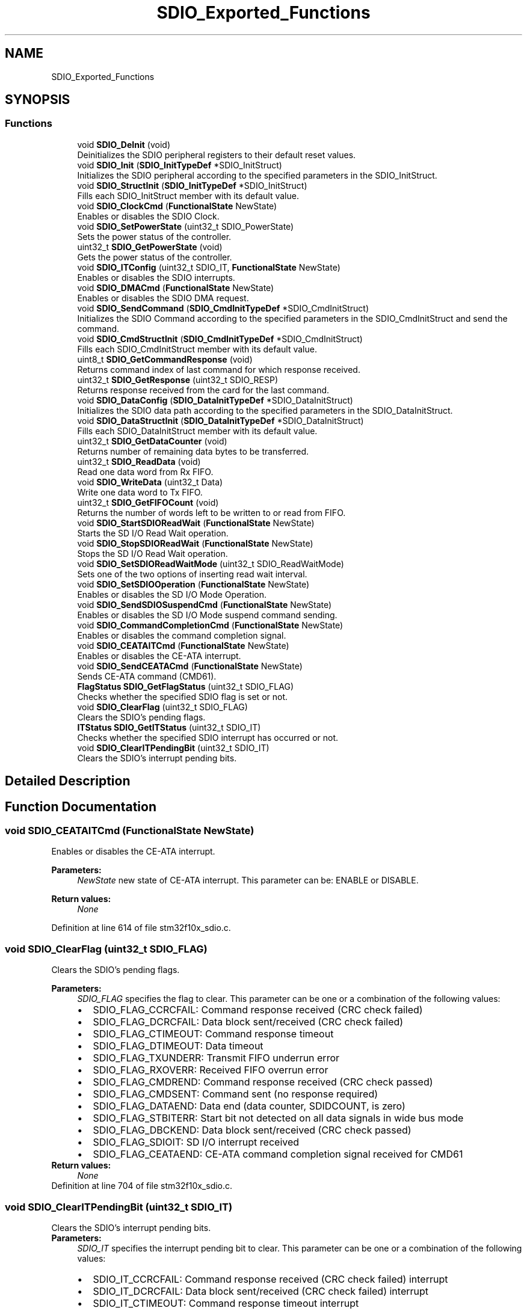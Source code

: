 .TH "SDIO_Exported_Functions" 3 "Sun Apr 16 2017" "STM32_CMSIS" \" -*- nroff -*-
.ad l
.nh
.SH NAME
SDIO_Exported_Functions
.SH SYNOPSIS
.br
.PP
.SS "Functions"

.in +1c
.ti -1c
.RI "void \fBSDIO_DeInit\fP (void)"
.br
.RI "Deinitializes the SDIO peripheral registers to their default reset values\&. "
.ti -1c
.RI "void \fBSDIO_Init\fP (\fBSDIO_InitTypeDef\fP *SDIO_InitStruct)"
.br
.RI "Initializes the SDIO peripheral according to the specified parameters in the SDIO_InitStruct\&. "
.ti -1c
.RI "void \fBSDIO_StructInit\fP (\fBSDIO_InitTypeDef\fP *SDIO_InitStruct)"
.br
.RI "Fills each SDIO_InitStruct member with its default value\&. "
.ti -1c
.RI "void \fBSDIO_ClockCmd\fP (\fBFunctionalState\fP NewState)"
.br
.RI "Enables or disables the SDIO Clock\&. "
.ti -1c
.RI "void \fBSDIO_SetPowerState\fP (uint32_t SDIO_PowerState)"
.br
.RI "Sets the power status of the controller\&. "
.ti -1c
.RI "uint32_t \fBSDIO_GetPowerState\fP (void)"
.br
.RI "Gets the power status of the controller\&. "
.ti -1c
.RI "void \fBSDIO_ITConfig\fP (uint32_t SDIO_IT, \fBFunctionalState\fP NewState)"
.br
.RI "Enables or disables the SDIO interrupts\&. "
.ti -1c
.RI "void \fBSDIO_DMACmd\fP (\fBFunctionalState\fP NewState)"
.br
.RI "Enables or disables the SDIO DMA request\&. "
.ti -1c
.RI "void \fBSDIO_SendCommand\fP (\fBSDIO_CmdInitTypeDef\fP *SDIO_CmdInitStruct)"
.br
.RI "Initializes the SDIO Command according to the specified parameters in the SDIO_CmdInitStruct and send the command\&. "
.ti -1c
.RI "void \fBSDIO_CmdStructInit\fP (\fBSDIO_CmdInitTypeDef\fP *SDIO_CmdInitStruct)"
.br
.RI "Fills each SDIO_CmdInitStruct member with its default value\&. "
.ti -1c
.RI "uint8_t \fBSDIO_GetCommandResponse\fP (void)"
.br
.RI "Returns command index of last command for which response received\&. "
.ti -1c
.RI "uint32_t \fBSDIO_GetResponse\fP (uint32_t SDIO_RESP)"
.br
.RI "Returns response received from the card for the last command\&. "
.ti -1c
.RI "void \fBSDIO_DataConfig\fP (\fBSDIO_DataInitTypeDef\fP *SDIO_DataInitStruct)"
.br
.RI "Initializes the SDIO data path according to the specified parameters in the SDIO_DataInitStruct\&. "
.ti -1c
.RI "void \fBSDIO_DataStructInit\fP (\fBSDIO_DataInitTypeDef\fP *SDIO_DataInitStruct)"
.br
.RI "Fills each SDIO_DataInitStruct member with its default value\&. "
.ti -1c
.RI "uint32_t \fBSDIO_GetDataCounter\fP (void)"
.br
.RI "Returns number of remaining data bytes to be transferred\&. "
.ti -1c
.RI "uint32_t \fBSDIO_ReadData\fP (void)"
.br
.RI "Read one data word from Rx FIFO\&. "
.ti -1c
.RI "void \fBSDIO_WriteData\fP (uint32_t Data)"
.br
.RI "Write one data word to Tx FIFO\&. "
.ti -1c
.RI "uint32_t \fBSDIO_GetFIFOCount\fP (void)"
.br
.RI "Returns the number of words left to be written to or read from FIFO\&. "
.ti -1c
.RI "void \fBSDIO_StartSDIOReadWait\fP (\fBFunctionalState\fP NewState)"
.br
.RI "Starts the SD I/O Read Wait operation\&. "
.ti -1c
.RI "void \fBSDIO_StopSDIOReadWait\fP (\fBFunctionalState\fP NewState)"
.br
.RI "Stops the SD I/O Read Wait operation\&. "
.ti -1c
.RI "void \fBSDIO_SetSDIOReadWaitMode\fP (uint32_t SDIO_ReadWaitMode)"
.br
.RI "Sets one of the two options of inserting read wait interval\&. "
.ti -1c
.RI "void \fBSDIO_SetSDIOOperation\fP (\fBFunctionalState\fP NewState)"
.br
.RI "Enables or disables the SD I/O Mode Operation\&. "
.ti -1c
.RI "void \fBSDIO_SendSDIOSuspendCmd\fP (\fBFunctionalState\fP NewState)"
.br
.RI "Enables or disables the SD I/O Mode suspend command sending\&. "
.ti -1c
.RI "void \fBSDIO_CommandCompletionCmd\fP (\fBFunctionalState\fP NewState)"
.br
.RI "Enables or disables the command completion signal\&. "
.ti -1c
.RI "void \fBSDIO_CEATAITCmd\fP (\fBFunctionalState\fP NewState)"
.br
.RI "Enables or disables the CE-ATA interrupt\&. "
.ti -1c
.RI "void \fBSDIO_SendCEATACmd\fP (\fBFunctionalState\fP NewState)"
.br
.RI "Sends CE-ATA command (CMD61)\&. "
.ti -1c
.RI "\fBFlagStatus\fP \fBSDIO_GetFlagStatus\fP (uint32_t SDIO_FLAG)"
.br
.RI "Checks whether the specified SDIO flag is set or not\&. "
.ti -1c
.RI "void \fBSDIO_ClearFlag\fP (uint32_t SDIO_FLAG)"
.br
.RI "Clears the SDIO's pending flags\&. "
.ti -1c
.RI "\fBITStatus\fP \fBSDIO_GetITStatus\fP (uint32_t SDIO_IT)"
.br
.RI "Checks whether the specified SDIO interrupt has occurred or not\&. "
.ti -1c
.RI "void \fBSDIO_ClearITPendingBit\fP (uint32_t SDIO_IT)"
.br
.RI "Clears the SDIO's interrupt pending bits\&. "
.in -1c
.SH "Detailed Description"
.PP 

.SH "Function Documentation"
.PP 
.SS "void SDIO_CEATAITCmd (\fBFunctionalState\fP NewState)"

.PP
Enables or disables the CE-ATA interrupt\&. 
.PP
\fBParameters:\fP
.RS 4
\fINewState\fP new state of CE-ATA interrupt\&. This parameter can be: ENABLE or DISABLE\&. 
.RE
.PP
\fBReturn values:\fP
.RS 4
\fINone\fP 
.RE
.PP

.PP
Definition at line 614 of file stm32f10x_sdio\&.c\&.
.SS "void SDIO_ClearFlag (uint32_t SDIO_FLAG)"

.PP
Clears the SDIO's pending flags\&. 
.PP
\fBParameters:\fP
.RS 4
\fISDIO_FLAG\fP specifies the flag to clear\&. This parameter can be one or a combination of the following values: 
.PD 0

.IP "\(bu" 2
SDIO_FLAG_CCRCFAIL: Command response received (CRC check failed) 
.IP "\(bu" 2
SDIO_FLAG_DCRCFAIL: Data block sent/received (CRC check failed) 
.IP "\(bu" 2
SDIO_FLAG_CTIMEOUT: Command response timeout 
.IP "\(bu" 2
SDIO_FLAG_DTIMEOUT: Data timeout 
.IP "\(bu" 2
SDIO_FLAG_TXUNDERR: Transmit FIFO underrun error 
.IP "\(bu" 2
SDIO_FLAG_RXOVERR: Received FIFO overrun error 
.IP "\(bu" 2
SDIO_FLAG_CMDREND: Command response received (CRC check passed) 
.IP "\(bu" 2
SDIO_FLAG_CMDSENT: Command sent (no response required) 
.IP "\(bu" 2
SDIO_FLAG_DATAEND: Data end (data counter, SDIDCOUNT, is zero) 
.IP "\(bu" 2
SDIO_FLAG_STBITERR: Start bit not detected on all data signals in wide bus mode 
.IP "\(bu" 2
SDIO_FLAG_DBCKEND: Data block sent/received (CRC check passed) 
.IP "\(bu" 2
SDIO_FLAG_SDIOIT: SD I/O interrupt received 
.IP "\(bu" 2
SDIO_FLAG_CEATAEND: CE-ATA command completion signal received for CMD61 
.PP
.RE
.PP
\fBReturn values:\fP
.RS 4
\fINone\fP 
.RE
.PP

.PP
Definition at line 704 of file stm32f10x_sdio\&.c\&.
.SS "void SDIO_ClearITPendingBit (uint32_t SDIO_IT)"

.PP
Clears the SDIO's interrupt pending bits\&. 
.PP
\fBParameters:\fP
.RS 4
\fISDIO_IT\fP specifies the interrupt pending bit to clear\&. This parameter can be one or a combination of the following values: 
.PD 0

.IP "\(bu" 2
SDIO_IT_CCRCFAIL: Command response received (CRC check failed) interrupt 
.IP "\(bu" 2
SDIO_IT_DCRCFAIL: Data block sent/received (CRC check failed) interrupt 
.IP "\(bu" 2
SDIO_IT_CTIMEOUT: Command response timeout interrupt 
.IP "\(bu" 2
SDIO_IT_DTIMEOUT: Data timeout interrupt 
.IP "\(bu" 2
SDIO_IT_TXUNDERR: Transmit FIFO underrun error interrupt 
.IP "\(bu" 2
SDIO_IT_RXOVERR: Received FIFO overrun error interrupt 
.IP "\(bu" 2
SDIO_IT_CMDREND: Command response received (CRC check passed) interrupt 
.IP "\(bu" 2
SDIO_IT_CMDSENT: Command sent (no response required) interrupt 
.IP "\(bu" 2
SDIO_IT_DATAEND: Data end (data counter, SDIDCOUNT, is zero) interrupt 
.IP "\(bu" 2
SDIO_IT_STBITERR: Start bit not detected on all data signals in wide bus mode interrupt 
.IP "\(bu" 2
SDIO_IT_SDIOIT: SD I/O interrupt received interrupt 
.IP "\(bu" 2
SDIO_IT_CEATAEND: CE-ATA command completion signal received for CMD61 
.PP
.RE
.PP
\fBReturn values:\fP
.RS 4
\fINone\fP 
.RE
.PP

.PP
Definition at line 779 of file stm32f10x_sdio\&.c\&.
.SS "void SDIO_ClockCmd (\fBFunctionalState\fP NewState)"

.PP
Enables or disables the SDIO Clock\&. 
.PP
\fBParameters:\fP
.RS 4
\fINewState\fP new state of the SDIO Clock\&. This parameter can be: ENABLE or DISABLE\&. 
.RE
.PP
\fBReturn values:\fP
.RS 4
\fINone\fP 
.RE
.PP

.PP
Definition at line 235 of file stm32f10x_sdio\&.c\&.
.SS "void SDIO_CmdStructInit (\fBSDIO_CmdInitTypeDef\fP * SDIO_CmdInitStruct)"

.PP
Fills each SDIO_CmdInitStruct member with its default value\&. 
.PP
\fBParameters:\fP
.RS 4
\fISDIO_CmdInitStruct\fP pointer to an \fBSDIO_CmdInitTypeDef\fP structure which will be initialized\&. 
.RE
.PP
\fBReturn values:\fP
.RS 4
\fINone\fP 
.RE
.PP

.PP
Definition at line 382 of file stm32f10x_sdio\&.c\&.
.SS "void SDIO_CommandCompletionCmd (\fBFunctionalState\fP NewState)"

.PP
Enables or disables the command completion signal\&. 
.PP
\fBParameters:\fP
.RS 4
\fINewState\fP new state of command completion signal\&. This parameter can be: ENABLE or DISABLE\&. 
.RE
.PP
\fBReturn values:\fP
.RS 4
\fINone\fP 
.RE
.PP

.PP
Definition at line 601 of file stm32f10x_sdio\&.c\&.
.SS "void SDIO_DataConfig (\fBSDIO_DataInitTypeDef\fP * SDIO_DataInitStruct)"

.PP
Initializes the SDIO data path according to the specified parameters in the SDIO_DataInitStruct\&. 
.PP
\fBParameters:\fP
.RS 4
\fISDIO_DataInitStruct\fP : pointer to a \fBSDIO_DataInitTypeDef\fP structure that contains the configuration information for the SDIO command\&. 
.RE
.PP
\fBReturn values:\fP
.RS 4
\fINone\fP 
.RE
.PP

.PP
Definition at line 431 of file stm32f10x_sdio\&.c\&.
.SS "void SDIO_DataStructInit (\fBSDIO_DataInitTypeDef\fP * SDIO_DataInitStruct)"

.PP
Fills each SDIO_DataInitStruct member with its default value\&. 
.PP
\fBParameters:\fP
.RS 4
\fISDIO_DataInitStruct\fP pointer to an \fBSDIO_DataInitTypeDef\fP structure which will be initialized\&. 
.RE
.PP
\fBReturn values:\fP
.RS 4
\fINone\fP 
.RE
.PP

.PP
Definition at line 472 of file stm32f10x_sdio\&.c\&.
.SS "void SDIO_DeInit (void)"

.PP
Deinitializes the SDIO peripheral registers to their default reset values\&. 
.PP
\fBParameters:\fP
.RS 4
\fINone\fP 
.RE
.PP
\fBReturn values:\fP
.RS 4
\fINone\fP 
.RE
.PP

.PP
Definition at line 161 of file stm32f10x_sdio\&.c\&.
.SS "void SDIO_DMACmd (\fBFunctionalState\fP NewState)"

.PP
Enables or disables the SDIO DMA request\&. 
.PP
\fBParameters:\fP
.RS 4
\fINewState\fP new state of the selected SDIO DMA request\&. This parameter can be: ENABLE or DISABLE\&. 
.RE
.PP
\fBReturn values:\fP
.RS 4
\fINone\fP 
.RE
.PP

.PP
Definition at line 331 of file stm32f10x_sdio\&.c\&.
.SS "uint8_t SDIO_GetCommandResponse (void)"

.PP
Returns command index of last command for which response received\&. 
.PP
\fBParameters:\fP
.RS 4
\fINone\fP 
.RE
.PP
\fBReturn values:\fP
.RS 4
\fIReturns\fP the command index of the last command response received\&. 
.RE
.PP

.PP
Definition at line 397 of file stm32f10x_sdio\&.c\&.
.SS "uint32_t SDIO_GetDataCounter (void)"

.PP
Returns number of remaining data bytes to be transferred\&. 
.PP
\fBParameters:\fP
.RS 4
\fINone\fP 
.RE
.PP
\fBReturn values:\fP
.RS 4
\fINumber\fP of remaining data bytes to be transferred 
.RE
.PP

.PP
Definition at line 488 of file stm32f10x_sdio\&.c\&.
.SS "uint32_t SDIO_GetFIFOCount (void)"

.PP
Returns the number of words left to be written to or read from FIFO\&. 
.PP
\fBParameters:\fP
.RS 4
\fINone\fP 
.RE
.PP
\fBReturn values:\fP
.RS 4
\fIRemaining\fP number of words\&. 
.RE
.PP

.PP
Definition at line 518 of file stm32f10x_sdio\&.c\&.
.SS "\fBFlagStatus\fP SDIO_GetFlagStatus (uint32_t SDIO_FLAG)"

.PP
Checks whether the specified SDIO flag is set or not\&. 
.PP
\fBParameters:\fP
.RS 4
\fISDIO_FLAG\fP specifies the flag to check\&. This parameter can be one of the following values: 
.PD 0

.IP "\(bu" 2
SDIO_FLAG_CCRCFAIL: Command response received (CRC check failed) 
.IP "\(bu" 2
SDIO_FLAG_DCRCFAIL: Data block sent/received (CRC check failed) 
.IP "\(bu" 2
SDIO_FLAG_CTIMEOUT: Command response timeout 
.IP "\(bu" 2
SDIO_FLAG_DTIMEOUT: Data timeout 
.IP "\(bu" 2
SDIO_FLAG_TXUNDERR: Transmit FIFO underrun error 
.IP "\(bu" 2
SDIO_FLAG_RXOVERR: Received FIFO overrun error 
.IP "\(bu" 2
SDIO_FLAG_CMDREND: Command response received (CRC check passed) 
.IP "\(bu" 2
SDIO_FLAG_CMDSENT: Command sent (no response required) 
.IP "\(bu" 2
SDIO_FLAG_DATAEND: Data end (data counter, SDIDCOUNT, is zero) 
.IP "\(bu" 2
SDIO_FLAG_STBITERR: Start bit not detected on all data signals in wide bus mode\&. 
.IP "\(bu" 2
SDIO_FLAG_DBCKEND: Data block sent/received (CRC check passed) 
.IP "\(bu" 2
SDIO_FLAG_CMDACT: Command transfer in progress 
.IP "\(bu" 2
SDIO_FLAG_TXACT: Data transmit in progress 
.IP "\(bu" 2
SDIO_FLAG_RXACT: Data receive in progress 
.IP "\(bu" 2
SDIO_FLAG_TXFIFOHE: Transmit FIFO Half Empty 
.IP "\(bu" 2
SDIO_FLAG_RXFIFOHF: Receive FIFO Half Full 
.IP "\(bu" 2
SDIO_FLAG_TXFIFOF: Transmit FIFO full 
.IP "\(bu" 2
SDIO_FLAG_RXFIFOF: Receive FIFO full 
.IP "\(bu" 2
SDIO_FLAG_TXFIFOE: Transmit FIFO empty 
.IP "\(bu" 2
SDIO_FLAG_RXFIFOE: Receive FIFO empty 
.IP "\(bu" 2
SDIO_FLAG_TXDAVL: Data available in transmit FIFO 
.IP "\(bu" 2
SDIO_FLAG_RXDAVL: Data available in receive FIFO 
.IP "\(bu" 2
SDIO_FLAG_SDIOIT: SD I/O interrupt received 
.IP "\(bu" 2
SDIO_FLAG_CEATAEND: CE-ATA command completion signal received for CMD61 
.PP
.RE
.PP
\fBReturn values:\fP
.RS 4
\fIThe\fP new state of SDIO_FLAG (SET or RESET)\&. 
.RE
.PP

.PP
Definition at line 666 of file stm32f10x_sdio\&.c\&.
.SS "\fBITStatus\fP SDIO_GetITStatus (uint32_t SDIO_IT)"

.PP
Checks whether the specified SDIO interrupt has occurred or not\&. 
.PP
\fBParameters:\fP
.RS 4
\fISDIO_IT\fP specifies the SDIO interrupt source to check\&. This parameter can be one of the following values: 
.PD 0

.IP "\(bu" 2
SDIO_IT_CCRCFAIL: Command response received (CRC check failed) interrupt 
.IP "\(bu" 2
SDIO_IT_DCRCFAIL: Data block sent/received (CRC check failed) interrupt 
.IP "\(bu" 2
SDIO_IT_CTIMEOUT: Command response timeout interrupt 
.IP "\(bu" 2
SDIO_IT_DTIMEOUT: Data timeout interrupt 
.IP "\(bu" 2
SDIO_IT_TXUNDERR: Transmit FIFO underrun error interrupt 
.IP "\(bu" 2
SDIO_IT_RXOVERR: Received FIFO overrun error interrupt 
.IP "\(bu" 2
SDIO_IT_CMDREND: Command response received (CRC check passed) interrupt 
.IP "\(bu" 2
SDIO_IT_CMDSENT: Command sent (no response required) interrupt 
.IP "\(bu" 2
SDIO_IT_DATAEND: Data end (data counter, SDIDCOUNT, is zero) interrupt 
.IP "\(bu" 2
SDIO_IT_STBITERR: Start bit not detected on all data signals in wide bus mode interrupt 
.IP "\(bu" 2
SDIO_IT_DBCKEND: Data block sent/received (CRC check passed) interrupt 
.IP "\(bu" 2
SDIO_IT_CMDACT: Command transfer in progress interrupt 
.IP "\(bu" 2
SDIO_IT_TXACT: Data transmit in progress interrupt 
.IP "\(bu" 2
SDIO_IT_RXACT: Data receive in progress interrupt 
.IP "\(bu" 2
SDIO_IT_TXFIFOHE: Transmit FIFO Half Empty interrupt 
.IP "\(bu" 2
SDIO_IT_RXFIFOHF: Receive FIFO Half Full interrupt 
.IP "\(bu" 2
SDIO_IT_TXFIFOF: Transmit FIFO full interrupt 
.IP "\(bu" 2
SDIO_IT_RXFIFOF: Receive FIFO full interrupt 
.IP "\(bu" 2
SDIO_IT_TXFIFOE: Transmit FIFO empty interrupt 
.IP "\(bu" 2
SDIO_IT_RXFIFOE: Receive FIFO empty interrupt 
.IP "\(bu" 2
SDIO_IT_TXDAVL: Data available in transmit FIFO interrupt 
.IP "\(bu" 2
SDIO_IT_RXDAVL: Data available in receive FIFO interrupt 
.IP "\(bu" 2
SDIO_IT_SDIOIT: SD I/O interrupt received interrupt 
.IP "\(bu" 2
SDIO_IT_CEATAEND: CE-ATA command completion signal received for CMD61 interrupt 
.PP
.RE
.PP
\fBReturn values:\fP
.RS 4
\fIThe\fP new state of SDIO_IT (SET or RESET)\&. 
.RE
.PP

.PP
Definition at line 743 of file stm32f10x_sdio\&.c\&.
.SS "uint32_t SDIO_GetPowerState (void)"

.PP
Gets the power status of the controller\&. 
.PP
\fBParameters:\fP
.RS 4
\fINone\fP 
.RE
.PP
\fBReturn values:\fP
.RS 4
\fIPower\fP status of the controller\&. The returned value can be one of the following:
.IP "\(bu" 2
0x00: Power OFF
.IP "\(bu" 2
0x02: Power UP
.IP "\(bu" 2
0x03: Power ON 
.PP
.RE
.PP

.PP
Definition at line 269 of file stm32f10x_sdio\&.c\&.
.SS "uint32_t SDIO_GetResponse (uint32_t SDIO_RESP)"

.PP
Returns response received from the card for the last command\&. 
.PP
\fBParameters:\fP
.RS 4
\fISDIO_RESP\fP Specifies the SDIO response register\&. This parameter can be one of the following values: 
.PD 0

.IP "\(bu" 2
SDIO_RESP1: Response Register 1 
.IP "\(bu" 2
SDIO_RESP2: Response Register 2 
.IP "\(bu" 2
SDIO_RESP3: Response Register 3 
.IP "\(bu" 2
SDIO_RESP4: Response Register 4 
.PP
.RE
.PP
\fBReturn values:\fP
.RS 4
\fIThe\fP Corresponding response register value\&. 
.RE
.PP

.PP
Definition at line 412 of file stm32f10x_sdio\&.c\&.
.SS "void SDIO_Init (\fBSDIO_InitTypeDef\fP * SDIO_InitStruct)"

.PP
Initializes the SDIO peripheral according to the specified parameters in the SDIO_InitStruct\&. 
.PP
\fBParameters:\fP
.RS 4
\fISDIO_InitStruct\fP : pointer to a \fBSDIO_InitTypeDef\fP structure that contains the configuration information for the SDIO peripheral\&. 
.RE
.PP
\fBReturn values:\fP
.RS 4
\fINone\fP 
.RE
.PP

.PP
Definition at line 181 of file stm32f10x_sdio\&.c\&.
.SS "void SDIO_ITConfig (uint32_t SDIO_IT, \fBFunctionalState\fP NewState)"

.PP
Enables or disables the SDIO interrupts\&. 
.PP
\fBParameters:\fP
.RS 4
\fISDIO_IT\fP specifies the SDIO interrupt sources to be enabled or disabled\&. This parameter can be one or a combination of the following values: 
.PD 0

.IP "\(bu" 2
SDIO_IT_CCRCFAIL: Command response received (CRC check failed) interrupt 
.IP "\(bu" 2
SDIO_IT_DCRCFAIL: Data block sent/received (CRC check failed) interrupt 
.IP "\(bu" 2
SDIO_IT_CTIMEOUT: Command response timeout interrupt 
.IP "\(bu" 2
SDIO_IT_DTIMEOUT: Data timeout interrupt 
.IP "\(bu" 2
SDIO_IT_TXUNDERR: Transmit FIFO underrun error interrupt 
.IP "\(bu" 2
SDIO_IT_RXOVERR: Received FIFO overrun error interrupt 
.IP "\(bu" 2
SDIO_IT_CMDREND: Command response received (CRC check passed) interrupt 
.IP "\(bu" 2
SDIO_IT_CMDSENT: Command sent (no response required) interrupt 
.IP "\(bu" 2
SDIO_IT_DATAEND: Data end (data counter, SDIDCOUNT, is zero) interrupt 
.IP "\(bu" 2
SDIO_IT_STBITERR: Start bit not detected on all data signals in wide bus mode interrupt 
.IP "\(bu" 2
SDIO_IT_DBCKEND: Data block sent/received (CRC check passed) interrupt 
.IP "\(bu" 2
SDIO_IT_CMDACT: Command transfer in progress interrupt 
.IP "\(bu" 2
SDIO_IT_TXACT: Data transmit in progress interrupt 
.IP "\(bu" 2
SDIO_IT_RXACT: Data receive in progress interrupt 
.IP "\(bu" 2
SDIO_IT_TXFIFOHE: Transmit FIFO Half Empty interrupt 
.IP "\(bu" 2
SDIO_IT_RXFIFOHF: Receive FIFO Half Full interrupt 
.IP "\(bu" 2
SDIO_IT_TXFIFOF: Transmit FIFO full interrupt 
.IP "\(bu" 2
SDIO_IT_RXFIFOF: Receive FIFO full interrupt 
.IP "\(bu" 2
SDIO_IT_TXFIFOE: Transmit FIFO empty interrupt 
.IP "\(bu" 2
SDIO_IT_RXFIFOE: Receive FIFO empty interrupt 
.IP "\(bu" 2
SDIO_IT_TXDAVL: Data available in transmit FIFO interrupt 
.IP "\(bu" 2
SDIO_IT_RXDAVL: Data available in receive FIFO interrupt 
.IP "\(bu" 2
SDIO_IT_SDIOIT: SD I/O interrupt received interrupt 
.IP "\(bu" 2
SDIO_IT_CEATAEND: CE-ATA command completion signal received for CMD61 interrupt 
.PP
.br
\fINewState\fP new state of the specified SDIO interrupts\&. This parameter can be: ENABLE or DISABLE\&. 
.RE
.PP
\fBReturn values:\fP
.RS 4
\fINone\fP 
.RE
.PP

.PP
Definition at line 307 of file stm32f10x_sdio\&.c\&.
.SS "uint32_t SDIO_ReadData (void)"

.PP
Read one data word from Rx FIFO\&. 
.PP
\fBParameters:\fP
.RS 4
\fINone\fP 
.RE
.PP
\fBReturn values:\fP
.RS 4
\fIData\fP received 
.RE
.PP

.PP
Definition at line 498 of file stm32f10x_sdio\&.c\&.
.SS "void SDIO_SendCEATACmd (\fBFunctionalState\fP NewState)"

.PP
Sends CE-ATA command (CMD61)\&. 
.PP
\fBParameters:\fP
.RS 4
\fINewState\fP new state of CE-ATA command\&. This parameter can be: ENABLE or DISABLE\&. 
.RE
.PP
\fBReturn values:\fP
.RS 4
\fINone\fP 
.RE
.PP

.PP
Definition at line 627 of file stm32f10x_sdio\&.c\&.
.SS "void SDIO_SendCommand (\fBSDIO_CmdInitTypeDef\fP * SDIO_CmdInitStruct)"

.PP
Initializes the SDIO Command according to the specified parameters in the SDIO_CmdInitStruct and send the command\&. 
.PP
\fBParameters:\fP
.RS 4
\fISDIO_CmdInitStruct\fP : pointer to a \fBSDIO_CmdInitTypeDef\fP structure that contains the configuration information for the SDIO command\&. 
.RE
.PP
\fBReturn values:\fP
.RS 4
\fINone\fP 
.RE
.PP

.PP
Definition at line 346 of file stm32f10x_sdio\&.c\&.
.SS "void SDIO_SendSDIOSuspendCmd (\fBFunctionalState\fP NewState)"

.PP
Enables or disables the SD I/O Mode suspend command sending\&. 
.PP
\fBParameters:\fP
.RS 4
\fINewState\fP new state of the SD I/O Mode suspend command\&. This parameter can be: ENABLE or DISABLE\&. 
.RE
.PP
\fBReturn values:\fP
.RS 4
\fINone\fP 
.RE
.PP

.PP
Definition at line 587 of file stm32f10x_sdio\&.c\&.
.SS "void SDIO_SetPowerState (uint32_t SDIO_PowerState)"

.PP
Sets the power status of the controller\&. 
.PP
\fBParameters:\fP
.RS 4
\fISDIO_PowerState\fP new state of the Power state\&. This parameter can be one of the following values: 
.PD 0

.IP "\(bu" 2
SDIO_PowerState_OFF 
.IP "\(bu" 2
SDIO_PowerState_ON 
.PP
.RE
.PP
\fBReturn values:\fP
.RS 4
\fINone\fP 
.RE
.PP

.PP
Definition at line 251 of file stm32f10x_sdio\&.c\&.
.SS "void SDIO_SetSDIOOperation (\fBFunctionalState\fP NewState)"

.PP
Enables or disables the SD I/O Mode Operation\&. 
.PP
\fBParameters:\fP
.RS 4
\fINewState\fP new state of SDIO specific operation\&. This parameter can be: ENABLE or DISABLE\&. 
.RE
.PP
\fBReturn values:\fP
.RS 4
\fINone\fP 
.RE
.PP

.PP
Definition at line 573 of file stm32f10x_sdio\&.c\&.
.SS "void SDIO_SetSDIOReadWaitMode (uint32_t SDIO_ReadWaitMode)"

.PP
Sets one of the two options of inserting read wait interval\&. 
.PP
\fBParameters:\fP
.RS 4
\fISDIO_ReadWaitMode\fP SD I/O Read Wait operation mode\&. This parameter can be: 
.PD 0

.IP "\(bu" 2
SDIO_ReadWaitMode_CLK: Read Wait control by stopping SDIOCLK 
.IP "\(bu" 2
SDIO_ReadWaitMode_DATA2: Read Wait control using SDIO_DATA2 
.PP
.RE
.PP
\fBReturn values:\fP
.RS 4
\fINone\fP 
.RE
.PP

.PP
Definition at line 559 of file stm32f10x_sdio\&.c\&.
.SS "void SDIO_StartSDIOReadWait (\fBFunctionalState\fP NewState)"

.PP
Starts the SD I/O Read Wait operation\&. 
.PP
\fBParameters:\fP
.RS 4
\fINewState\fP new state of the Start SDIO Read Wait operation\&. This parameter can be: ENABLE or DISABLE\&. 
.RE
.PP
\fBReturn values:\fP
.RS 4
\fINone\fP 
.RE
.PP

.PP
Definition at line 529 of file stm32f10x_sdio\&.c\&.
.SS "void SDIO_StopSDIOReadWait (\fBFunctionalState\fP NewState)"

.PP
Stops the SD I/O Read Wait operation\&. 
.PP
\fBParameters:\fP
.RS 4
\fINewState\fP new state of the Stop SDIO Read Wait operation\&. This parameter can be: ENABLE or DISABLE\&. 
.RE
.PP
\fBReturn values:\fP
.RS 4
\fINone\fP 
.RE
.PP

.PP
Definition at line 543 of file stm32f10x_sdio\&.c\&.
.SS "void SDIO_StructInit (\fBSDIO_InitTypeDef\fP * SDIO_InitStruct)"

.PP
Fills each SDIO_InitStruct member with its default value\&. 
.PP
\fBParameters:\fP
.RS 4
\fISDIO_InitStruct\fP pointer to an \fBSDIO_InitTypeDef\fP structure which will be initialized\&. 
.RE
.PP
\fBReturn values:\fP
.RS 4
\fINone\fP 
.RE
.PP

.PP
Definition at line 219 of file stm32f10x_sdio\&.c\&.
.SS "void SDIO_WriteData (uint32_t Data)"

.PP
Write one data word to Tx FIFO\&. 
.PP
\fBParameters:\fP
.RS 4
\fIData\fP 32-bit data word to write\&. 
.RE
.PP
\fBReturn values:\fP
.RS 4
\fINone\fP 
.RE
.PP

.PP
Definition at line 508 of file stm32f10x_sdio\&.c\&.
.SH "Author"
.PP 
Generated automatically by Doxygen for STM32_CMSIS from the source code\&.
